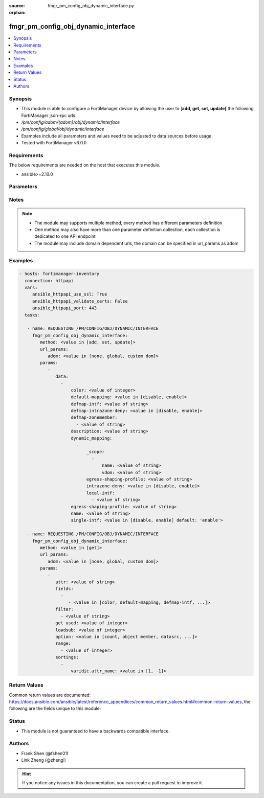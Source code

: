 :source: fmgr_pm_config_obj_dynamic_interface.py

:orphan:

.. _fmgr_pm_config_obj_dynamic_interface:

fmgr_pm_config_obj_dynamic_interface
++++++++++++++++++++++++++++++++++++

.. versionadded:: 2.10

.. contents::
   :local:
   :depth: 1


Synopsis
--------

- This module is able to configure a FortiManager device by allowing the user to **[add, get, set, update]** the following FortiManager json-rpc urls.
- `/pm/config/adom/{adom}/obj/dynamic/interface`
- `/pm/config/global/obj/dynamic/interface`
- Examples include all parameters and values need to be adjusted to data sources before usage.
- Tested with FortiManager v6.0.0


Requirements
------------
The below requirements are needed on the host that executes this module.

- ansible>=2.10.0



Parameters
----------

.. raw:: html

 <ul>
 <li><span class="li-head">url_params</span> - parameters in url path <span class="li-normal">type: dict</span> <span class="li-required">required: true</span></li>
 <ul class="ul-self">
 <li><span class="li-head">adom</span> - the domain prefix <span class="li-normal">type: str</span> <span class="li-normal"> choices: none, global, custom dom</span></li>
 </ul>
 <li><span class="li-head">parameters for method: [add, set, update]</span> - </li>
 <ul class="ul-self">
 <li><span class="li-head">data</span> - No description for the parameter <span class="li-normal">type: array</span> <ul class="ul-self">
 <li><span class="li-head">color</span> - No description for the parameter <span class="li-normal">type: int</span> </li>
 <li><span class="li-head">default-mapping</span> - No description for the parameter <span class="li-normal">type: str</span>  <span class="li-normal">choices: [disable, enable]</span> </li>
 <li><span class="li-head">defmap-intf</span> - No description for the parameter <span class="li-normal">type: str</span> </li>
 <li><span class="li-head">defmap-intrazone-deny</span> - No description for the parameter <span class="li-normal">type: str</span>  <span class="li-normal">choices: [disable, enable]</span> </li>
 <li><span class="li-head">defmap-zonemember</span> - No description for the parameter <span class="li-normal">type: array</span> <ul class="ul-self">
 <li><span class="li-head">{no-name}</span> - No description for the parameter <span class="li-normal">type: str</span> </li>
 </ul>
 <li><span class="li-head">description</span> - No description for the parameter <span class="li-normal">type: str</span> </li>
 <li><span class="li-head">dynamic_mapping</span> - No description for the parameter <span class="li-normal">type: array</span> <ul class="ul-self">
 <li><span class="li-head">_scope</span> - No description for the parameter <span class="li-normal">type: array</span> <ul class="ul-self">
 <li><span class="li-head">name</span> - No description for the parameter <span class="li-normal">type: str</span> </li>
 <li><span class="li-head">vdom</span> - No description for the parameter <span class="li-normal">type: str</span> </li>
 </ul>
 <li><span class="li-head">egress-shaping-profile</span> - No description for the parameter <span class="li-normal">type: str</span> </li>
 <li><span class="li-head">intrazone-deny</span> - No description for the parameter <span class="li-normal">type: str</span>  <span class="li-normal">choices: [disable, enable]</span> </li>
 <li><span class="li-head">local-intf</span> - No description for the parameter <span class="li-normal">type: array</span> <ul class="ul-self">
 <li><span class="li-head">{no-name}</span> - No description for the parameter <span class="li-normal">type: str</span> </li>
 </ul>
 </ul>
 <li><span class="li-head">egress-shaping-profile</span> - No description for the parameter <span class="li-normal">type: str</span> </li>
 <li><span class="li-head">name</span> - No description for the parameter <span class="li-normal">type: str</span> </li>
 <li><span class="li-head">single-intf</span> - No description for the parameter <span class="li-normal">type: str</span>  <span class="li-normal">choices: [disable, enable]</span>  <span class="li-normal">default: enable</span> </li>
 </ul>
 </ul>
 <li><span class="li-head">parameters for method: [get]</span> - </li>
 <ul class="ul-self">
 <li><span class="li-head">attr</span> - The name of the attribute to retrieve its datasource. <span class="li-normal">type: str</span> </li>
 <li><span class="li-head">fields</span> - No description for the parameter <span class="li-normal">type: array</span> <ul class="ul-self">
 <li><span class="li-head">{no-name}</span> - No description for the parameter <span class="li-normal">type: array</span> <ul class="ul-self">
 <li><span class="li-head">{no-name}</span> - No description for the parameter <span class="li-normal">type: str</span>  <span class="li-normal">choices: [color, default-mapping, defmap-intf, defmap-intrazone-deny, defmap-zonemember, description, egress-shaping-profile, name, single-intf]</span> </li>
 </ul>
 </ul>
 <li><span class="li-head">filter</span> - No description for the parameter <span class="li-normal">type: array</span> <ul class="ul-self">
 <li><span class="li-head">{no-name}</span> - No description for the parameter <span class="li-normal">type: str</span> </li>
 </ul>
 <li><span class="li-head">get used</span> - No description for the parameter <span class="li-normal">type: int</span> </li>
 <li><span class="li-head">loadsub</span> - Enable or disable the return of any sub-objects. <span class="li-normal">type: int</span> </li>
 <li><span class="li-head">option</span> - Set fetch option for the request. <span class="li-normal">type: str</span>  <span class="li-normal">choices: [count, object member, datasrc, get reserved, syntax]</span> </li>
 <li><span class="li-head">range</span> - No description for the parameter <span class="li-normal">type: array</span> <ul class="ul-self">
 <li><span class="li-head">{no-name}</span> - No description for the parameter <span class="li-normal">type: int</span> </li>
 </ul>
 <li><span class="li-head">sortings</span> - No description for the parameter <span class="li-normal">type: array</span> <ul class="ul-self">
 <li><span class="li-head">{attr_name}</span> - No description for the parameter <span class="li-normal">type: int</span>  <span class="li-normal">choices: [1, -1]</span> </li>
 </ul>
 </ul>
 </ul>






Notes
-----
.. note::

   - The module may supports multiple method, every method has different parameters definition

   - One method may also have more than one parameter definition collection, each collection is dedicated to one API endpoint

   - The module may include domain dependent urls, the domain can be specified in url_params as adom

Examples
--------

.. code-block:: yaml+jinja

 - hosts: fortimanager-inventory
   connection: httpapi
   vars:
      ansible_httpapi_use_ssl: True
      ansible_httpapi_validate_certs: False
      ansible_httpapi_port: 443
   tasks:

    - name: REQUESTING /PM/CONFIG/OBJ/DYNAMIC/INTERFACE
      fmgr_pm_config_obj_dynamic_interface:
         method: <value in [add, set, update]>
         url_params:
            adom: <value in [none, global, custom dom]>
         params:
            -
               data:
                 -
                     color: <value of integer>
                     default-mapping: <value in [disable, enable]>
                     defmap-intf: <value of string>
                     defmap-intrazone-deny: <value in [disable, enable]>
                     defmap-zonemember:
                       - <value of string>
                     description: <value of string>
                     dynamic_mapping:
                       -
                           _scope:
                             -
                                 name: <value of string>
                                 vdom: <value of string>
                           egress-shaping-profile: <value of string>
                           intrazone-deny: <value in [disable, enable]>
                           local-intf:
                             - <value of string>
                     egress-shaping-profile: <value of string>
                     name: <value of string>
                     single-intf: <value in [disable, enable] default: 'enable'>

    - name: REQUESTING /PM/CONFIG/OBJ/DYNAMIC/INTERFACE
      fmgr_pm_config_obj_dynamic_interface:
         method: <value in [get]>
         url_params:
            adom: <value in [none, global, custom dom]>
         params:
            -
               attr: <value of string>
               fields:
                 -
                    - <value in [color, default-mapping, defmap-intf, ...]>
               filter:
                 - <value of string>
               get used: <value of integer>
               loadsub: <value of integer>
               option: <value in [count, object member, datasrc, ...]>
               range:
                 - <value of integer>
               sortings:
                 -
                     varidic.attr_name: <value in [1, -1]>



Return Values
-------------


Common return values are documented: https://docs.ansible.com/ansible/latest/reference_appendices/common_return_values.html#common-return-values, the following are the fields unique to this module:


.. raw:: html

 <ul>
 <li><span class="li-return"> return values for method: [add, set, update]</span> </li>
 <ul class="ul-self">
 <li><span class="li-return">status</span>
 - No description for the parameter <span class="li-normal">type: dict</span> <ul class="ul-self">
 <li> <span class="li-return"> code </span> - No description for the parameter <span class="li-normal">type: int</span>  </li>
 <li> <span class="li-return"> message </span> - No description for the parameter <span class="li-normal">type: str</span>  </li>
 </ul>
 <li><span class="li-return">url</span>
 - No description for the parameter <span class="li-normal">type: str</span>  <span class="li-normal">example: /pm/config/adom/{adom}/obj/dynamic/interface</span>  </li>
 </ul>
 <li><span class="li-return"> return values for method: [get]</span> </li>
 <ul class="ul-self">
 <li><span class="li-return">data</span>
 - No description for the parameter <span class="li-normal">type: array</span> <ul class="ul-self">
 <li> <span class="li-return"> color </span> - No description for the parameter <span class="li-normal">type: int</span>  </li>
 <li> <span class="li-return"> default-mapping </span> - No description for the parameter <span class="li-normal">type: str</span>  </li>
 <li> <span class="li-return"> defmap-intf </span> - No description for the parameter <span class="li-normal">type: str</span>  </li>
 <li> <span class="li-return"> defmap-intrazone-deny </span> - No description for the parameter <span class="li-normal">type: str</span>  </li>
 <li> <span class="li-return"> defmap-zonemember </span> - No description for the parameter <span class="li-normal">type: array</span> <ul class="ul-self">
 <li><span class="li-return">{no-name}</span> - No description for the parameter <span class="li-normal">type: str</span>  </li>
 </ul>
 <li> <span class="li-return"> description </span> - No description for the parameter <span class="li-normal">type: str</span>  </li>
 <li> <span class="li-return"> dynamic_mapping </span> - No description for the parameter <span class="li-normal">type: array</span> <ul class="ul-self">
 <li> <span class="li-return"> _scope </span> - No description for the parameter <span class="li-normal">type: array</span> <ul class="ul-self">
 <li> <span class="li-return"> name </span> - No description for the parameter <span class="li-normal">type: str</span>  </li>
 <li> <span class="li-return"> vdom </span> - No description for the parameter <span class="li-normal">type: str</span>  </li>
 </ul>
 <li> <span class="li-return"> egress-shaping-profile </span> - No description for the parameter <span class="li-normal">type: str</span>  </li>
 <li> <span class="li-return"> intrazone-deny </span> - No description for the parameter <span class="li-normal">type: str</span>  </li>
 <li> <span class="li-return"> local-intf </span> - No description for the parameter <span class="li-normal">type: array</span> <ul class="ul-self">
 <li><span class="li-return">{no-name}</span> - No description for the parameter <span class="li-normal">type: str</span>  </li>
 </ul>
 </ul>
 <li> <span class="li-return"> egress-shaping-profile </span> - No description for the parameter <span class="li-normal">type: str</span>  </li>
 <li> <span class="li-return"> name </span> - No description for the parameter <span class="li-normal">type: str</span>  </li>
 <li> <span class="li-return"> single-intf </span> - No description for the parameter <span class="li-normal">type: str</span>  <span class="li-normal">example: enable</span>  </li>
 </ul>
 <li><span class="li-return">status</span>
 - No description for the parameter <span class="li-normal">type: dict</span> <ul class="ul-self">
 <li> <span class="li-return"> code </span> - No description for the parameter <span class="li-normal">type: int</span>  </li>
 <li> <span class="li-return"> message </span> - No description for the parameter <span class="li-normal">type: str</span>  </li>
 </ul>
 <li><span class="li-return">url</span>
 - No description for the parameter <span class="li-normal">type: str</span>  <span class="li-normal">example: /pm/config/adom/{adom}/obj/dynamic/interface</span>  </li>
 </ul>
 </ul>





Status
------

- This module is not guaranteed to have a backwards compatible interface.


Authors
-------

- Frank Shen (@fshen01)
- Link Zheng (@zhengl)


.. hint::

    If you notice any issues in this documentation, you can create a pull request to improve it.



